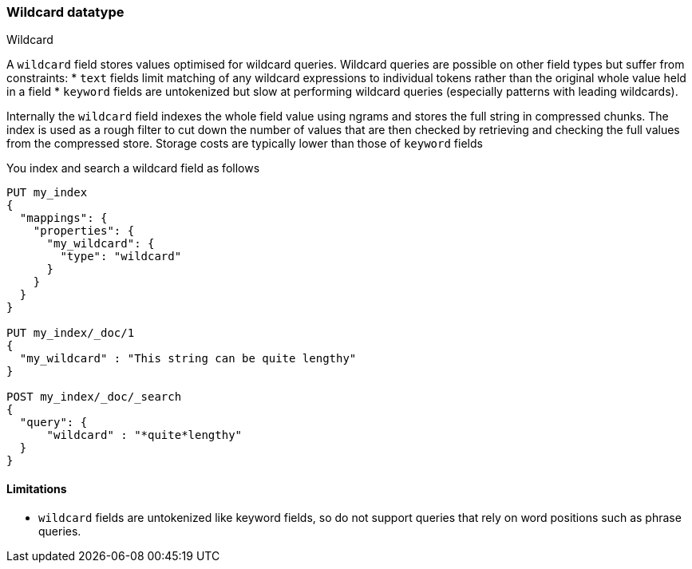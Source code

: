[role="xpack"]
[testenv="basic"]
[[wildcard]]
=== Wildcard datatype
++++
<titleabbrev>Wildcard</titleabbrev>
++++

A `wildcard` field stores values optimised for wildcard queries.
Wildcard queries are possible on other field types but suffer from constraints:
* `text` fields limit matching of any wildcard expressions to individual tokens rather than the original whole value held in a field
* `keyword` fields are untokenized but slow at performing wildcard queries (especially patterns with leading wildcards).

Internally the `wildcard` field indexes the whole field value using ngrams and stores the full string in compressed chunks.
The index is used as a rough filter to cut down the number of values that are then checked by retrieving and checking the full values from the compressed store.
Storage costs are typically lower than those of `keyword` fields

You index and search a wildcard field as follows

[source,console]
--------------------------------------------------
PUT my_index
{
  "mappings": {
    "properties": {
      "my_wildcard": {
        "type": "wildcard"
      }
    }
  }
}

PUT my_index/_doc/1
{
  "my_wildcard" : "This string can be quite lengthy"
}

POST my_index/_doc/_search
{
  "query": {
      "wildcard" : "*quite*lengthy"
  }
}


--------------------------------------------------


==== Limitations

* `wildcard` fields are untokenized like keyword fields, so do not support queries that rely on word positions such as phrase queries.


